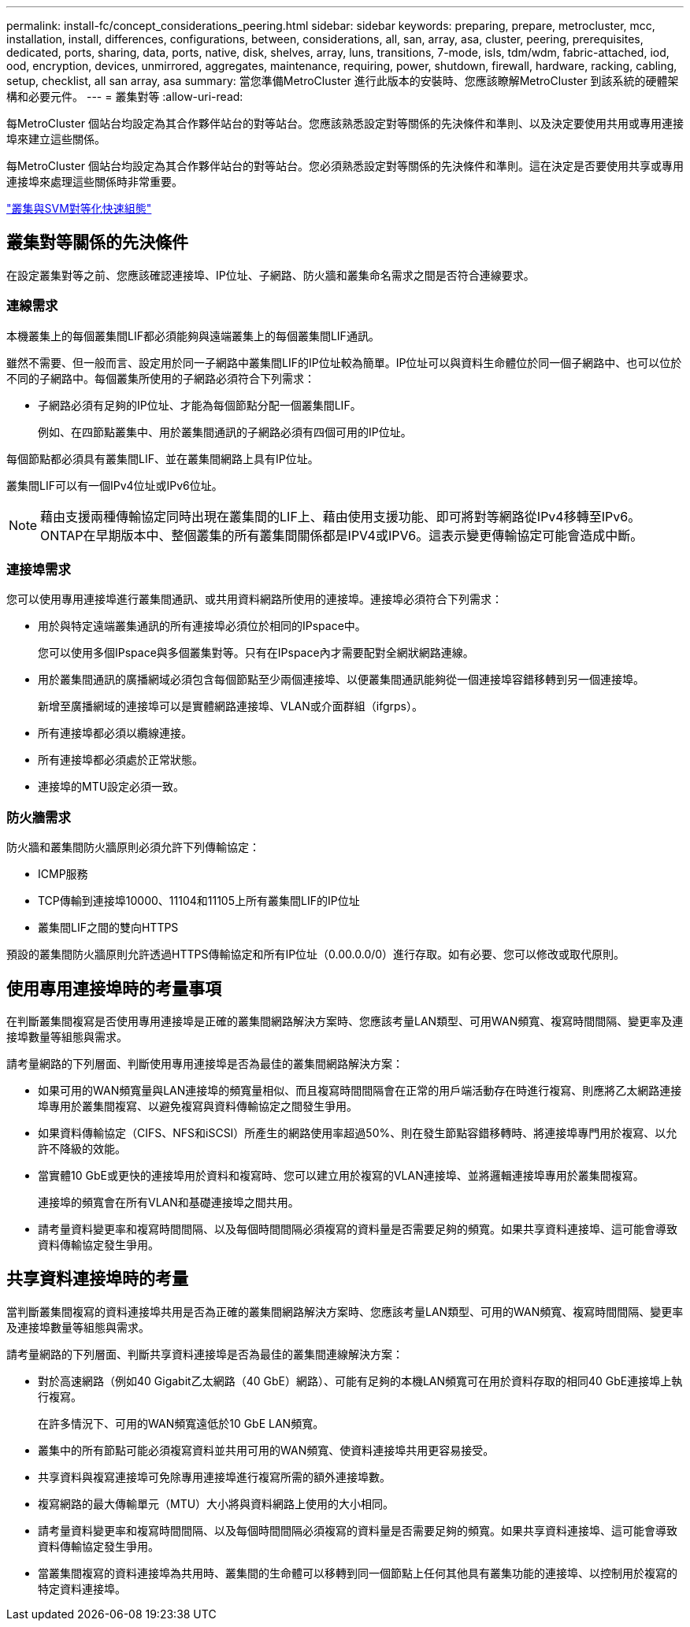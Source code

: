 ---
permalink: install-fc/concept_considerations_peering.html 
sidebar: sidebar 
keywords: preparing, prepare, metrocluster, mcc, installation, install, differences, configurations, between, considerations, all, san, array, asa, cluster, peering, prerequisites, dedicated, ports, sharing, data, ports, native, disk, shelves, array, luns, transitions, 7-mode, isls, tdm/wdm, fabric-attached, iod, ood, encryption, devices, unmirrored, aggregates, maintenance, requiring, power, shutdown, firewall, hardware, racking, cabling, setup, checklist, all san array, asa 
summary: 當您準備MetroCluster 進行此版本的安裝時、您應該瞭解MetroCluster 到該系統的硬體架構和必要元件。 
---
= 叢集對等
:allow-uri-read: 


[role="lead"]
每MetroCluster 個站台均設定為其合作夥伴站台的對等站台。您應該熟悉設定對等關係的先決條件和準則、以及決定要使用共用或專用連接埠來建立這些關係。

每MetroCluster 個站台均設定為其合作夥伴站台的對等站台。您必須熟悉設定對等關係的先決條件和準則。這在決定是否要使用共享或專用連接埠來處理這些關係時非常重要。

http://docs.netapp.com/ontap-9/topic/com.netapp.doc.exp-clus-peer/home.html["叢集與SVM對等化快速組態"]



== 叢集對等關係的先決條件

在設定叢集對等之前、您應該確認連接埠、IP位址、子網路、防火牆和叢集命名需求之間是否符合連線要求。



=== 連線需求

本機叢集上的每個叢集間LIF都必須能夠與遠端叢集上的每個叢集間LIF通訊。

雖然不需要、但一般而言、設定用於同一子網路中叢集間LIF的IP位址較為簡單。IP位址可以與資料生命體位於同一個子網路中、也可以位於不同的子網路中。每個叢集所使用的子網路必須符合下列需求：

* 子網路必須有足夠的IP位址、才能為每個節點分配一個叢集間LIF。
+
例如、在四節點叢集中、用於叢集間通訊的子網路必須有四個可用的IP位址。



每個節點都必須具有叢集間LIF、並在叢集間網路上具有IP位址。

叢集間LIF可以有一個IPv4位址或IPv6位址。


NOTE: 藉由支援兩種傳輸協定同時出現在叢集間的LIF上、藉由使用支援功能、即可將對等網路從IPv4移轉至IPv6。ONTAP在早期版本中、整個叢集的所有叢集間關係都是IPV4或IPV6。這表示變更傳輸協定可能會造成中斷。



=== 連接埠需求

您可以使用專用連接埠進行叢集間通訊、或共用資料網路所使用的連接埠。連接埠必須符合下列需求：

* 用於與特定遠端叢集通訊的所有連接埠必須位於相同的IPspace中。
+
您可以使用多個IPspace與多個叢集對等。只有在IPspace內才需要配對全網狀網路連線。

* 用於叢集間通訊的廣播網域必須包含每個節點至少兩個連接埠、以便叢集間通訊能夠從一個連接埠容錯移轉到另一個連接埠。
+
新增至廣播網域的連接埠可以是實體網路連接埠、VLAN或介面群組（ifgrps）。

* 所有連接埠都必須以纜線連接。
* 所有連接埠都必須處於正常狀態。
* 連接埠的MTU設定必須一致。




=== 防火牆需求

防火牆和叢集間防火牆原則必須允許下列傳輸協定：

* ICMP服務
* TCP傳輸到連接埠10000、11104和11105上所有叢集間LIF的IP位址
* 叢集間LIF之間的雙向HTTPS


預設的叢集間防火牆原則允許透過HTTPS傳輸協定和所有IP位址（0.00.0.0/0）進行存取。如有必要、您可以修改或取代原則。



== 使用專用連接埠時的考量事項

在判斷叢集間複寫是否使用專用連接埠是正確的叢集間網路解決方案時、您應該考量LAN類型、可用WAN頻寬、複寫時間間隔、變更率及連接埠數量等組態與需求。

請考量網路的下列層面、判斷使用專用連接埠是否為最佳的叢集間網路解決方案：

* 如果可用的WAN頻寬量與LAN連接埠的頻寬量相似、而且複寫時間間隔會在正常的用戶端活動存在時進行複寫、則應將乙太網路連接埠專用於叢集間複寫、以避免複寫與資料傳輸協定之間發生爭用。
* 如果資料傳輸協定（CIFS、NFS和iSCSI）所產生的網路使用率超過50%、則在發生節點容錯移轉時、將連接埠專門用於複寫、以允許不降級的效能。
* 當實體10 GbE或更快的連接埠用於資料和複寫時、您可以建立用於複寫的VLAN連接埠、並將邏輯連接埠專用於叢集間複寫。
+
連接埠的頻寬會在所有VLAN和基礎連接埠之間共用。

* 請考量資料變更率和複寫時間間隔、以及每個時間間隔必須複寫的資料量是否需要足夠的頻寬。如果共享資料連接埠、這可能會導致資料傳輸協定發生爭用。




== 共享資料連接埠時的考量

當判斷叢集間複寫的資料連接埠共用是否為正確的叢集間網路解決方案時、您應該考量LAN類型、可用的WAN頻寬、複寫時間間隔、變更率及連接埠數量等組態與需求。

請考量網路的下列層面、判斷共享資料連接埠是否為最佳的叢集間連線解決方案：

* 對於高速網路（例如40 Gigabit乙太網路（40 GbE）網路）、可能有足夠的本機LAN頻寬可在用於資料存取的相同40 GbE連接埠上執行複寫。
+
在許多情況下、可用的WAN頻寬遠低於10 GbE LAN頻寬。

* 叢集中的所有節點可能必須複寫資料並共用可用的WAN頻寬、使資料連接埠共用更容易接受。
* 共享資料與複寫連接埠可免除專用連接埠進行複寫所需的額外連接埠數。
* 複寫網路的最大傳輸單元（MTU）大小將與資料網路上使用的大小相同。
* 請考量資料變更率和複寫時間間隔、以及每個時間間隔必須複寫的資料量是否需要足夠的頻寬。如果共享資料連接埠、這可能會導致資料傳輸協定發生爭用。
* 當叢集間複寫的資料連接埠為共用時、叢集間的生命體可以移轉到同一個節點上任何其他具有叢集功能的連接埠、以控制用於複寫的特定資料連接埠。

